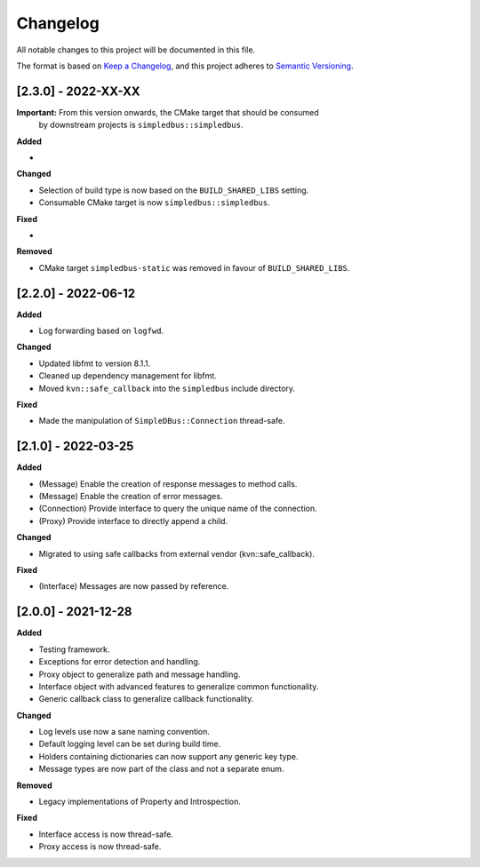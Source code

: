 Changelog
=========

All notable changes to this project will be documented in this file.

The format is based on `Keep a Changelog`_, and this project adheres to
`Semantic Versioning`_.


[2.3.0] - 2022-XX-XX
--------------------

**Important:** From this version onwards, the CMake target that should be consumed
               by downstream projects is ``simpledbus::simpledbus``.

**Added**

*

**Changed**

*  Selection of build type is now based on the  ``BUILD_SHARED_LIBS`` setting.
*  Consumable CMake target is now ``simpledbus::simpledbus``.

**Fixed**

*

**Removed**

*  CMake target ``simpledbus-static`` was removed in favour of ``BUILD_SHARED_LIBS``.


[2.2.0] - 2022-06-12
--------------------

**Added**

*  Log forwarding based on ``logfwd``.

**Changed**

*  Updated libfmt to version 8.1.1.
*  Cleaned up dependency management for libfmt.
*  Moved ``kvn::safe_callback`` into the ``simpledbus`` include directory.

**Fixed**

*  Made the manipulation of ``SimpleDBus::Connection`` thread-safe.


[2.1.0] - 2022-03-25
--------------------

**Added**

*  (Message) Enable the creation of response messages to method calls.
*  (Message) Enable the creation of error messages.
*  (Connection) Provide interface to query the unique name of the connection.
*  (Proxy) Provide interface to directly append a child.

**Changed**

*  Migrated to using safe callbacks from external vendor (kvn::safe_callback).

**Fixed**

*  (Interface) Messages are now passed by reference.


[2.0.0] - 2021-12-28
--------------------

**Added**

*  Testing framework.
*  Exceptions for error detection and handling.
*  Proxy object to generalize path and message handling.
*  Interface object with advanced features to generalize common
   functionality.
*  Generic callback class to generalize callback functionality.

**Changed**

*  Log levels use now a sane naming convention.
*  Default logging level can be set during build time.
*  Holders containing dictionaries can now support any generic key type.
*  Message types are now part of the class and not a separate enum.

**Removed**

*  Legacy implementations of Property and Introspection.

**Fixed**

*  Interface access is now thread-safe.
*  Proxy access is now thread-safe.

.. _Keep a Changelog: https://keepachangelog.com/en/1.0.0/
.. _Semantic Versioning: https://semver.org/spec/v2.0.0.html
